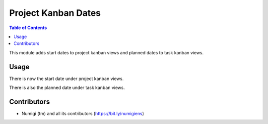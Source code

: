 Project Kanban Dates
====================

.. contents:: Table of Contents

This module adds start dates to project kanban views and planned dates to task kanban views.

Usage
-----
There is now the start date under project kanban views.

.. image:: static/description/project.png

There is also the planned date under task kanban views.

.. image:: static/description/task.png

Contributors
------------
* Numigi (tm) and all its contributors (https://bit.ly/numigiens)
